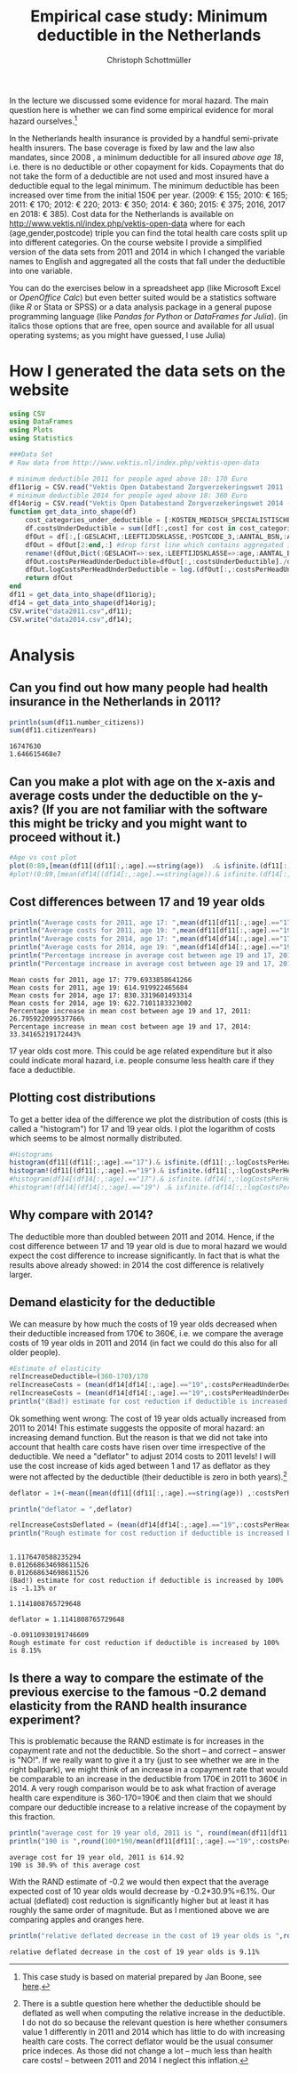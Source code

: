 #+title: Empirical case study: Minimum deductible in the Netherlands
#+options: toc:nil
#+author: Christoph Schottmüller

In the lecture we discussed some evidence for moral hazard. The main question here is whether we can find some empirical evidence for moral hazard ourselves.[fn::This case study is based on material prepared by Jan Boone, see [[https://github.com/janboone/python_economics/blob/master/economics.org#regulation-in-health-care-markets][here]].]

In the Netherlands health insurance is provided by a handful semi-private health insurers. The base coverage is fixed by law and the law also mandates, since 2008 , a minimum deductible for all insured /above age 18/, i.e. there is no deductible or other copayment for kids. Copayments that do not take the form of a deductible are not used and most insured have a deductible equal to the legal minimum. The minimum deductible has been increased over time from the initial 150€ per year. (2009: € 155; 2010: € 165; 2011: € 170; 2012: € 220; 2013: € 350; 2014: € 360; 2015: € 375; 2016, 2017 en 2018: € 385). Cost data for the Netherlands is available on http://www.vektis.nl/index.php/vektis-open-data where for each (age,gender,postcode) triple you can find the total health care costs split up into different categories. On the course website I provide a simplified version of the data sets from 2011 and 2014 in which I changed the variable names to English and aggregated all the costs that fall under the deductible into one variable.

You can do the exercises below in a spreadsheet app (like Microsoft Excel or /OpenOffice Calc/) but even better suited would be a statistics software (like /R/ or Stata or SPSS) or a data analysis package in a general pupose programming language (like /Pandas for Python/ or /DataFrames for Julia/). (in italics those options that are free, open source and available for all usual operating systems; as you might have guessed, I use Julia)

* How I generated the data sets on the website

#+BEGIN_SRC julia :session :results output :exports code
using CSV
using DataFrames
using Plots
using Statistics

###Data Set
# Raw data from http://www.vektis.nl/index.php/vektis-open-data

# minimum deductible 2011 for people aged above 18: 170 Euro
df11orig = CSV.read("Vektis Open Databestand Zorgverzekeringswet 2011 - postcode3.csv",delim=";");
# minimum deductible 2014 for people aged above 18: 360 Euro
df14orig = CSV.read("Vektis Open Databestand Zorgverzekeringswet 2014 - postcode3.csv",delim=";");
function get_data_into_shape(df)
    cost_categories_under_deductible = [:KOSTEN_MEDISCH_SPECIALISTISCHE_ZORG, :KOSTEN_MONDZORG, :KOSTEN_FARMACIE, :KOSTEN_HULPMIDDELEN, :KOSTEN_PARAMEDISCHE_ZORG_FYSIOTHERAPIE, :KOSTEN_PARAMEDISCHE_ZORG_OVERIG, :KOSTEN_ZIEKENVERVOER_ZITTEND, :KOSTEN_ZIEKENVERVOER_LIGGEND, :KOSTEN_GRENSOVERSCHRIJDENDE_ZORG, :KOSTEN_OVERIG]
    df.costsUnderDeductible = sum([df[:,cost] for cost in cost_categories_under_deductible])
    dfOut = df[:,[:GESLACHT,:LEEFTIJDSKLASSE,:POSTCODE_3,:AANTAL_BSN,:AANTAL_VERZEKERDEJAREN,:costsUnderDeductible]]
    dfOut = dfOut[2:end,:] #drop first line which contains aggregated information
    rename!(dfOut,Dict(:GESLACHT=>:sex,:LEEFTIJDSKLASSE=>:age,:AANTAL_BSN=>:number_citizens,:AANTAL_VERZEKERDEJAREN=>:citizenYears))
    dfOut.costsPerHeadUnderDeductible=dfOut[:,:costsUnderDeductible]./dfOut[:,:citizenYears]
    dfOut.logCostsPerHeadUnderDeductible = log.(dfOut[:,:costsPerHeadUnderDeductible])
    return dfOut
end
df11 = get_data_into_shape(df11orig);
df14 = get_data_into_shape(df14orig);
CSV.write("data2011.csv",df11);
CSV.write("data2014.csv",df14);

#+END_SRC

#+RESULTS:
#+begin_example















get_data_into_shape (generic function with 1 method)






#+end_example


* Analysis

** Can you find out how many people had health insurance in the Netherlands in 2011?
#+BEGIN_SRC julia :results output :exports both :session
println(sum(df11.number_citizens))
sum(df11.citizenYears)
#+END_SRC

#+RESULTS:
: 16747630
: 1.646615468e7

** Can you make a plot with age on the x-axis and average costs under the deductible on the y-axis? (If you are not familiar with the software this might be tricky and you might want to proceed without it.)

#+BEGIN_SRC julia :results output :exports code :session
#Age vs cost plot
plot(0:89,[mean(df11[(df11[:,:age].==string(age))  .& isfinite.(df11[:,:costsPerHeadUnderDeductible]),:costsPerHeadUnderDeductible]) for age in 0:89],label="Costs per contribution year, 2011",xlabel="age")
#plot!(0:89,[mean(df14[(df14[:,:age].==string(age)).& isfinite.(df14[:,:costsPerHeadUnderDeductible]),:costsPerHeadUnderDeductible]) for age in 0:89],label=" Log(costs per contribution year), 2014",xlabel="age")
#+END_SRC

#+RESULTS:
: 
: 
[[./ageCosts11.png]]

[[./ageCosts11.png]]

** Cost differences between 17 and 19 year  olds

#+BEGIN_SRC julia :results output :exports both :session
println("Average costs for 2011, age 17: ",mean(df11[df11[:,:age].=="17",:costsPerHeadUnderDeductible]))
println("Average costs for 2011, age 19: ",mean(df11[df11[:,:age].=="19",:costsPerHeadUnderDeductible]))
println("Average costs for 2014, age 17: ",mean(df14[df14[:,:age].=="17",:costsPerHeadUnderDeductible]))
println("Average costs for 2014, age 19: ",mean(df14[df14[:,:age].=="19",:costsPerHeadUnderDeductible]))
println("Percentage increase in average cost between age 19 and 17, 2011: ",100*(mean(df11[df11[:,:age].=="17",:costsPerHeadUnderDeductible])-mean(df11[df11[:,:age].=="19",:costsPerHeadUnderDeductible]))/mean(df11[df11[:,:age].=="19",:costsPerHeadUnderDeductible]),"%" )
println("Percentage increase in average cost between age 19 and 17, 2014: ",100*(mean(df14[df14[:,:age].=="17",:costsPerHeadUnderDeductible])-mean(df14[df14[:,:age].=="19",:costsPerHeadUnderDeductible]))/mean(df14[df14[:,:age].=="19",:costsPerHeadUnderDeductible]),"%" )
#+END_SRC

#+RESULTS:
: Mean costs for 2011, age 17: 779.6933858641266
: Mean costs for 2011, age 19: 614.919922465684
: Mean costs for 2014, age 17: 830.3319601493314
: Mean costs for 2014, age 19: 622.7101183323002
: Percentage increase in mean cost between age 19 and 17, 2011: 26.795922099537766%
: Percentage increase in mean cost between age 19 and 17, 2014: 33.34165219172443%

17 year olds cost more. This could be age related expenditure but it also could indicate moral hazard, i.e. people consume less health care if they face a deductible. 

** Plotting cost distributions
To get a better idea of the difference we plot the distribution of costs (this is called a "histogram") for 17 and 19 year olds. I plot the logarithm of costs which seems to be almost normally distributed. 

#+BEGIN_SRC julia :results output :exports code :session
#Histograms
histogram(df11[(df11[:,:age].=="17").& isfinite.(df11[:,:logCostsPerHeadUnderDeductible]),:logCostsPerHeadUnderDeductible],label="2011, age 17",alpha=0.5,normed=true,title="Distribution Log(costs per contribution year)  2011")
histogram!(df11[(df11[:,:age].=="19").& isfinite.(df11[:,:logCostsPerHeadUnderDeductible]),:logCostsPerHeadUnderDeductible],label="2011, age 19",alpha=0.5,normed=true)
#histogram(df14[(df14[:,:age].=="17").& isfinite.(df14[:,:logCostsPerHeadUnderDeductible]),:logCostsPerHeadUnderDeductible],label="2014, age 17",alpha=0.5,normed=true,title="Distribution Log(costs per contribution year) 2014")
#histogram!(df14[(df14[:,:age].=="19") .& isfinite.(df14[:,:logCostsPerHeadUnderDeductible]),:logCostsPerHeadUnderDeductible],label="2014, age 19",alpha=0.5,normed=true)
#+END_SRC

#+RESULTS:
: 

[[./histogram11.png]]
** Why compare with 2014?
The deductible more than doubled between 2011 and 2014. Hence, if the cost difference between 17 and 19 year old is due to moral hazard we would expect the cost difference to increase significantly. In fact that is what the results above already showed: in 2014 the cost difference is relatively larger.

** Demand elasticity for the deductible 
We can measure by how much the costs of 19 year olds decreased when their deductible increased from 170€ to 360€, i.e. we compare the average costs of 19 year olds in 2011 and 2014 (in fact we could do this also for all older people). 

#+BEGIN_SRC julia :results output :exports both :session
#Estimate of elasticity
relIncreaseDeductible=(360-170)/170
relIncreaseCosts = (mean(df14[df14[:,:age].=="19",:costsPerHeadUnderDeductible])-mean(df11[df11[:,:age].=="19",:costsPerHeadUnderDeductible]))/(mean(df11[df11[:,:age].=="19",:costsPerHeadUnderDeductible]))
relIncreaseCosts = (mean(df14[df14[:,:age].=="19",:costsPerHeadUnderDeductible])-mean(df11[df11[:,:age].=="19",:costsPerHeadUnderDeductible]))/(mean(df11[df11[:,:age].=="19",:costsPerHeadUnderDeductible]))
println("(Bad!) estimate for cost reduction if deductible is increased by 100% is ",round(-100*relIncreaseCosts/relIncreaseDeductible,digits=2),"%",) 
#+END_SRC
Ok something went wrong: The cost of 19 year olds actually increased from 2011 to 2014! This estimate suggests the opposite of moral hazard: an increasing demand function. But the reason is that we did not take into account that health care costs have risen over time irrespective of the deductible. We need a "deflator" to adjust 2014 costs to 2011 levels! I will use the cost increase of kids aged between 1 and 17 as deflator as they were not affected by the deductible (their deductible is zero in both years).[fn::There is a subtle question here whether the deductible should be deflated as well when computing the relative increase in the deductible. I do not do so because the relevant question is here whether consumers value 1 differently in 2011 and 2014 which has little to do with increasing health care costs. The correct deflator would be the usual consumer price indeces. As those did not change a lot -- much less than health care costs! -- between 2011 and 2014 I neglect this inflation.]

#+BEGIN_SRC julia :results output :exports both :session
deflator = 1+(-mean([mean(df11[(df11[:,:age].==string(age)) ,:costsPerHeadUnderDeductible]) for age in 1:17])+mean([mean(df14[(df14[:,:age].==string(age)) ,:costsPerHeadUnderDeductible]) for age in 1:17]))/mean([mean(df11[(df11[:,:age].==string(age)) ,:costsPerHeadUnderDeductible]) for age in 1:17])

println("deflator = ",deflator)

relIncreaseCostsDeflated = (mean(df14[df14[:,:age].=="19",:costsPerHeadUnderDeductible])/deflator-mean(df11[df11[:,:age].=="19",:costsPerHeadUnderDeductible]))/(mean(df11[df11[:,:age].=="19",:costsPerHeadUnderDeductible]))
println("Rough estimate for cost reduction if deductible is increased by 100% is ",round(-100*relIncreaseCostsDeflated/relIncreaseDeductible,digits=2),"%")
#+END_SRC

#+RESULTS:
#+begin_example

1.1176470588235294
0.012668634698611526
0.012668634698611526
(Bad!) estimate for cost reduction if deductible is increased by 100% is -1.13% or

1.1141808765729648

deflator = 1.1141808765729648

-0.09110930191746609
Rough estimate for cost reduction if deductible is increased by 100% is 8.15%
#+end_example

** Is there a way to compare the estimate of the previous exercise to the famous -0.2 demand elasticity from the RAND health insurance experiment?
This is problematic because the RAND estimate is for increases in the copayment rate and not the deductible. So the short -- and correct -- answer is "NO!".
If we really want to give it a try (just to see whether we are in the right ballpark), we might think of an increase in a copayment rate that would be comparable to an increase in the deductible from 170€ in 2011 to 360€ in 2014. A very rough comparison would be to ask what fraction of average health care expenditure is 360-170=190€ and then claim that we should compare our deductible increase to a relative increase of the copayment by this fraction. 
#+BEGIN_SRC julia :results output :exports both :session
println("average cost for 19 year old, 2011 is ", round(mean(df11[df11[:,:age].=="19",:costsPerHeadUnderDeductible]),digits=2))
println("190 is ",round(100*190/mean(df11[df11[:,:age].=="19",:costsPerHeadUnderDeductible]),digits=2) ,"% of this average cost")
#+END_SRC

#+RESULTS:
: average cost for 19 year old, 2011 is 614.92
: 190 is 30.9% of this average cost

With the RAND estimate of -0.2 we would then expect that the average expected cost of 10 year olds would decrease by -0.2*30.9%=6.1%. Our actual (deflated) cost reduction is significantly higher but at least it has roughly the same order of magnitude. But as I mentioned above we are comparing apples and oranges here.
#+BEGIN_SRC julia :results output :exports both :session
println("relative deflated decrease in the cost of 19 year olds is ",round(-100*relIncreaseCostsDeflated,digits=2),"%")
#+END_SRC

#+RESULTS:
: relative deflated decrease in the cost of 19 year olds is 9.11%






